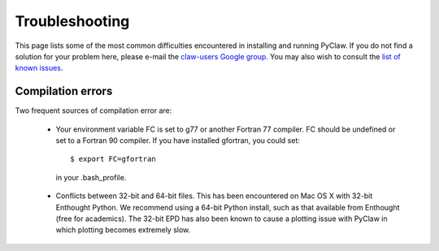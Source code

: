.. _troubleshooting:

********************
Troubleshooting
********************

This page lists some of the most common difficulties encountered in 
installing and running PyClaw.  If you do not find a solution for your
problem here, please e-mail the 
`claw-users Google group <http://http://groups.google.com/group/claw-users>`_.
You may also wish to consult the `list of known issues <https://github.com/clawpack/pyclaw/issues>`_.

Compilation errors
********************
Two frequent sources of compilation error are:

    * Your environment variable FC is set to g77 or another Fortran 77 compiler.
      FC should be undefined or set to a Fortran 90 compiler.
      If you have installed gfortran, you could set::

        $ export FC=gfortran

     in your .bash_profile.

    * Conflicts between 32-bit and 64-bit files.  This has been encountered on
      Mac OS X with 32-bit Enthought Python.  We recommend using a 64-bit Python
      install, such as that available from Enthought (free for academics).
      The 32-bit EPD has also been known to cause a plotting issue with PyClaw
      in which plotting becomes extremely slow.
